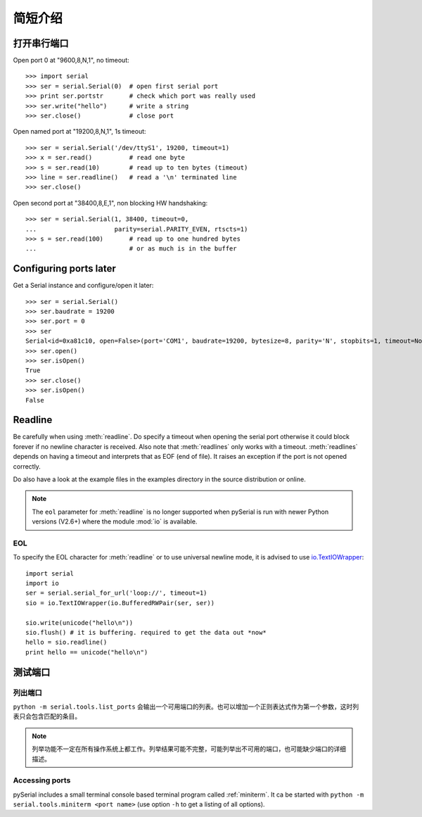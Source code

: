 =========
 简短介绍
=========

打开串行端口
============

Open port 0 at "9600,8,N,1", no timeout::

    >>> import serial
    >>> ser = serial.Serial(0)  # open first serial port
    >>> print ser.portstr       # check which port was really used
    >>> ser.write("hello")      # write a string
    >>> ser.close()             # close port

Open named port at "19200,8,N,1", 1s timeout::

    >>> ser = serial.Serial('/dev/ttyS1', 19200, timeout=1)
    >>> x = ser.read()          # read one byte
    >>> s = ser.read(10)        # read up to ten bytes (timeout)
    >>> line = ser.readline()   # read a '\n' terminated line
    >>> ser.close()

Open second port at "38400,8,E,1", non blocking HW handshaking::

    >>> ser = serial.Serial(1, 38400, timeout=0,
    ...                     parity=serial.PARITY_EVEN, rtscts=1)
    >>> s = ser.read(100)       # read up to one hundred bytes
    ...                         # or as much is in the buffer

Configuring ports later
=======================

Get a Serial instance and configure/open it later::

    >>> ser = serial.Serial()
    >>> ser.baudrate = 19200
    >>> ser.port = 0
    >>> ser
    Serial<id=0xa81c10, open=False>(port='COM1', baudrate=19200, bytesize=8, parity='N', stopbits=1, timeout=None, xonxoff=0, rtscts=0)
    >>> ser.open()
    >>> ser.isOpen()
    True
    >>> ser.close()
    >>> ser.isOpen()
    False

Readline
========
Be carefully when using :meth:`readline`. Do specify a timeout when opening the
serial port otherwise it could block forever if no newline character is
received. Also note that :meth:`readlines` only works with a timeout.
:meth:`readlines` depends on having a timeout and interprets that as EOF (end
of file). It raises an exception if the port is not opened correctly.

Do also have a look at the example files in the examples directory in the
source distribution or online.

.. note::

    The ``eol`` parameter for :meth:`readline` is no longer supported when
    pySerial is run with newer Python versions (V2.6+) where the module
    :mod:`io` is available.

EOL
---
To specify the EOL character for :meth:`readline` or to use universal newline
mode, it is advised to use io.TextIOWrapper_::

        import serial
        import io
        ser = serial.serial_for_url('loop://', timeout=1)
        sio = io.TextIOWrapper(io.BufferedRWPair(ser, ser))

        sio.write(unicode("hello\n"))
        sio.flush() # it is buffering. required to get the data out *now*
        hello = sio.readline()
        print hello == unicode("hello\n")


.. _io.TextIOWrapper: http://docs.python.org/library/io.html#io.TextIOWrapper


测试端口
========
列出端口
--------
``python -m serial.tools.list_ports`` 会输出一个可用端口的列表。也可以增加一个正则表达式作为第一个参数，这时列表只会包含匹配的条目。

.. note::

    列举功能不一定在所有操作系统上都工作。列举结果可能不完整，可能列举出不可用的端口，也可能缺少端口的详细描述。

.. versionadded: 2.6

Accessing ports
---------------
pySerial includes a small terminal console based terminal program called
:ref:`miniterm`.  It ca be started with ``python -m serial.tools.miniterm <port name>``
(use option ``-h`` to get a listing of all options).

